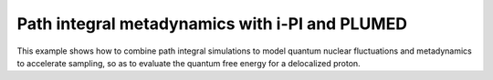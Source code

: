 Path integral metadynamics with i-PI and PLUMED
===============================================

This example shows how to combine path integral simulations to
model quantum nuclear fluctuations and metadynamics to accelerate
sampling, so as to evaluate the quantum free energy for a delocalized
proton. 

